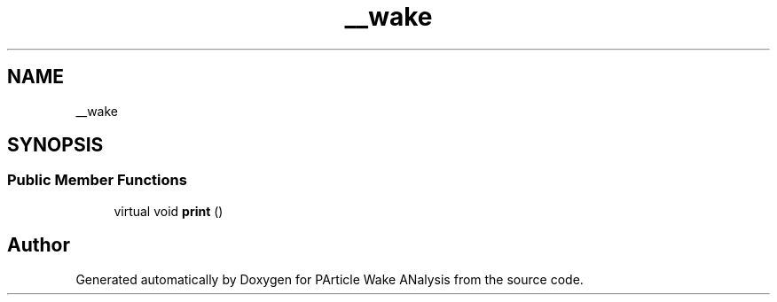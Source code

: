 .TH "__wake" 3 "Sun Mar 28 2021" "Version 1" "PArticle Wake ANalysis" \" -*- nroff -*-
.ad l
.nh
.SH NAME
__wake
.SH SYNOPSIS
.br
.PP
.SS "Public Member Functions"

.in +1c
.ti -1c
.RI "virtual void \fBprint\fP ()"
.br
.in -1c

.SH "Author"
.PP 
Generated automatically by Doxygen for PArticle Wake ANalysis from the source code\&.
